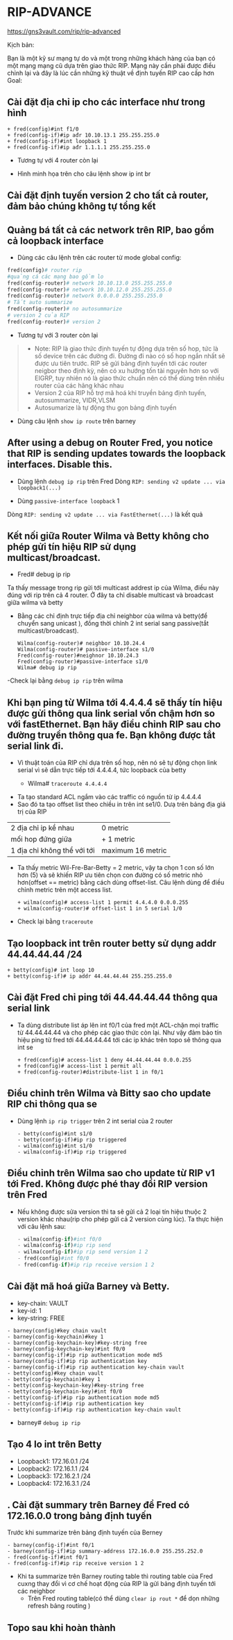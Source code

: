 * RIP-ADVANCE
https://gns3vault.com/rip/rip-advanced
#+DOWNLOADED: screenshot @ 2020-11-26 08:51:42
[[file:_assets/2020-11-26_08-51-42_screenshot.png]]
Kịch bản:

Bạn là một kỹ sư mạng tự do và một trong những khách hàng của bạn có một mạng mạng cũ dựa trên giao thức RIP. Mạng này cần phải được điều chỉnh lại và đây là lúc cần những kỹ thuật về định tuyến RIP cao cấp hơn 
Goal:
** Cài đặt địa chỉ ip cho các interface như trong hình
      
       #+begin_src ipython
       + fred(config)#int f1/0
       + fred(config-if)#ip ađr 10.10.13.1 255.255.255.0
       + fred(config-if)#int loopback 1
       + fred(config-if)#ip ađr 1.1.1.1 255.255.255.0
       #+end_src
       + Tương tự với 4 router còn lại
       + Hình minh họa trên cho câu lệnh show ip int br
         #+DOWNLOADED: screenshot @ 2020-11-26 09:18:32
 [[file:_assets/2020-11-26_09-18-32_screenshot.png]]
      
**  Cài đặt định tuyến version 2 cho tất cả router, đảm bảo chúng không tự tổng kết
**  Quảng bá tất cả các network trên RIP, bao gồm cả loopback interface
      + Dùng các câu lệnh trên các router từ mode global config:
      #+begin_src python
        fred(config)# router rip
        #quảng cá các mạng bao gồm lo
        fred(config-router)# network 10.10.13.0 255.255.255.0
        fred(config-router)# network 10.10.12.0 255.255.255.0
        fred(config-router)# network 0.0.0.0 255.255.255.0
        # Tắt auto summarize
        fred(config-router)# no autosummarize
        # version 2 của RIP
        fred(config-router)# version 2
      #+end_src
      - Tương tự với 3 router còn lại
      #+begin_quote
      - Note: RIP là giao thức định tuyến tự động dựa trên số hop, tức là số device trên các đường đi. Đường đi nào có số hop ngắn nhất sẽ được ưu tiên trước. RIP sẽ gửi bảng định tuyến tới các router neigbor theo định kỳ, nên có xu hướng tốn tài nguyên hơn so với EIGRP, tuy nhiên nó là giao thức chuẩn nên có thể dùng trên nhiều router của các hãng khác nhau 
      - Version 2 của RIP hỗ trợ mã hoá khi truyền bảng định tuyến, autosummarize, VIDR,VLSM
      - Autosumarize là tự động thu gọn bảng định tuyến
      #+end_quote
      - Dùng câu lệnh ~show ip route~ trên barney
        
   #+DOWNLOADED: screenshot @ 2020-11-26 09:39:18
 [[file:_assets/2020-11-26_09-39-18_screenshot.png]]
 
** After using a debug on Router Fred, you notice that RIP is sending updates towards the loopback interfaces. Disable this.
      + Dùng lệnh ~debug ip rip~ trên Fred
        Dòng ~RIP: sending v2 update ... via loopback1(...)~ 
        #+DOWNLOADED: screenshot @ 2020-11-26 09:56:36
        [[file:_assets/2020-11-26_09-56-36_screenshot.png]]
      + Dùng  ~passive-interface loopback~ 1
      Dòng ~RIP: sending v2 update ... via FastEthernet(...)~ là kết quả
        #+DOWNLOADED: screenshot @ 2020-11-26 09:58:09
 [[file:_assets/2020-11-26_09-58-09_screenshot.png]]
**  Kết nối giữa Router Wilma và Betty không cho phép gửi tín hiệu RIP sử dụng multicast/broadcast.
   - Fred# debug ip rip   
   Ta thấy message trong rip gửi tới  multicast addrest ip của Wilma, điều này đúng với rip trên cả 4 router. Ở đây ta chỉ disable multicast và broadcast giữa wilma và betty
#+DOWNLOADED: screenshot @ 2020-11-27 10:19:39
[[file:_assets/2020-11-27_10-19-39_screenshot.png]]
    - Bằng các chỉ định trực tiếp địa chỉ neighbor của wilma và betty(để chuyển sang unicast ), đồng thời chỉnh 2 int serial sang passive(tắt multicast/broadcast).
      
      #+begin_src  ipython
        Wilma(config-router)# neighbor 10.10.24.4
        Wilma(config-router)# passive-interface s1/0
        Fred(config-router)#neighnor 10.10.24.3
        Fred(config-router)#passive-interface s1/0
        Wilma# debug ip rip 
      #+end_src
#+DOWNLOADED: screenshot @ 2020-11-26 10:13:23
    -Check lại bằng ~debug ip rip~ trên wilma
[[file:_assets/2020-11-26_10-13-23_screenshot.png]]
**  Khi bạn ping từ Wilma tới 4.4.4.4 sẽ thấy tín hiệu được gửi thông qua link serial vốn chậm hơn so với fastEthernet. Bạn hãy điều chỉnh RIP sau cho đường truyền thông qua fe. Bạn không được tắt serial link đi. 
   - Vì thuật toán của RIP chỉ dựa trên số hop, nên nó sẽ tự động chọn link serial vì sẽ dẫn trực tiếp tới 4.4.4.4, tức loopback của betty
      + Wilma# ~traceroute 4.4.4.4~
        #+DOWNLOADED: screenshot @ 2020-11-26 10:17:22
[[file:_assets/2020-11-26_10-17-22_screenshot.png]]
      + Ta tạo standard ACL ngắm vào các traffic có nguồn từ ip 4.4.4.4
      + Sao đó ta tạo offset list theo chiều in trên int se1/0. Dưạ trên bảng địa giá trị của RIP
      | 2 địa chỉ ip kề nhau        | 0 metric          |
      | mối hop đứng giữa           | + 1 metric        |
      | 1 địa chỉ không thể với tới | maximum 16 metric |
      + Ta thấy metric Wil-Fre-Bar-Betty = 2 metric, vậy ta chọn 1 con số lớn hơn (5) và sẽ khiến RIP ưu tiên chọn con đường có số metric nhỏ hơn(offset == metric) bằng cách dùng offset-list. Câu lệnh dùng để điều chỉnh metric trên một access list. 
        #+begin_src ipython
        + wilma(config)# access-list 1 permit 4.4.4.0 0.0.0.255
        + wilma(config-router)# offset-list 1 in 5 serial 1/0
        #+end_src
 #+DOWNLOADED: screenshot @ 2020-11-26 10:41:26
 [[file:_assets/2020-11-26_10-41-26_screenshot.png]]
    + Check lại bằng ~traceroute~
#+DOWNLOADED: screenshot @ 2020-11-26 10:49:19
[[file:_assets/2020-11-26_10-49-19_screenshot.png]]
**  Tạo loopback int trên router betty sử dụng addr 44.44.44.44 /24
      #+begin_src ipython
      + betty(config)# int loop 10
      + betty(config-if)# ip addr 44.44.44.44 255.255.255.0
      #+end_src
        
**  Cài đặt Fred chỉ ping tới 44.44.44.44 thông qua serial link
   - Ta dùng distribute list áp lên int f0/1 của fred một ACL-chặn mọi traffic từ 44.44.44.44 và cho phép các giao thức còn lại. Như vậy đảm bảo tín hiệu ping từ fred tới 44.44.44.44 tới các ip khác trên topo sẽ thông qua int se
              #+DOWNLOADED: screenshot @ 2020-11-26 11:05:01
      #+begin_src ipython
      + fred(config)# access-list 1 deny 44.44.44.44 0.0.0.255
      + fred(config)# access-list 1 permit all
      + fred(config-router)#distribute-list 1 in f0/1
      #+end_src
[[file:_assets/2020-11-26_11-05-01_screenshot.png]]
**  Điều chỉnh trên Wilma và Bitty sao cho update RIP chỉ thông qua se
   - Dùng lệnh ~ip rip trigger~ trên 2 int serial của 2 router 
      #+begin_src ipython
      - betty(config)#int s1/0
      - betty(config-if)#ip rip triggered 
      - wilma(config)#int s1/0
      - wilma(config-if)#ip rip triggered
      #+end_src

**  Điều chỉnh trên Wilma sao cho update từ RIP v1 tới Fred. Không được phé thay đổi RIP version trên Fred 
   - Nếu không được sửa version thì ta sẽ gửi cả 2 loại tín hiệu thuộc 2 version khác nhau(rip cho phép gửi cả 2 version cùng lúc). Ta thực hiện với câu lệnh sau:
      #+begin_src python
      - wilma(config-if)#int f0/0               
      - wilma(config-if)#ip rip send
      - wilma(config-if)#ip rip send version 1 2
      - fred(config)#int f0/0
      - fred(config-if)#ip rip receive version 1 2
      #+end_src
**  Cài đặt mã hoá giữa Barney và Betty.
      + key-chain: VAULT
      + key-id: 1
      + key-string: FREE
      #+begin_src ipython
      - barney(config)#key chain vault
      - barney(config-keychain)#key 1  
      - barney(config-keychain-key)#key-string free
      - barney(config-keychain-key)#int f0/0
      - barney(config-if)#ip rip authentication mode md5
      - barney(config-if)#ip rip authentication key     
      - barney(config-if)#ip rip authentication key-chain vault
      - betty(config)#key chain vault
      - betty(config-keychain)#key 1  
      - betty(config-keychain-key)#key-string free
      - betty(config-keychain-key)#int f0/0
      - betty(config-if)#ip rip authentication mode md5
      - betty(config-if)#ip rip authentication key     
      - betty(config-if)#ip rip authentication key-chain vault
      #+end_src
    - barney# ~debug ip rip~
      #+DOWNLOADED: screenshot @ 2020-11-26 11:36:11
 [[file:_assets/2020-11-26_11-36-11_screenshot.png]]

** Tạo 4 lo int trên Betty
      - Loopback1: 172.16.0.1 /24
      - Loopback2: 172.16.1.1 /24
      - Loopback3: 172.16.2.1 /24
      - Loopback4: 172.16.3.1 /24
** . Cài đặt summary trên Barney để Fred có 172.16.0.0 trong bảng định tuyến
   Trước khi summarize trên bảng định tuyến của Berney
#+DOWNLOADED: screenshot @ 2020-11-27 11:30:56
[[file:_assets/2020-11-27_11-30-56_screenshot.png]]
        
      #+begin_src ipython
      - barney(config-if)#int f0/1
      - barney(config-if)#ip summary-address 172.16.0.0 255.255.252.0
      - fred(config-if)#int f0/1
      - fred(config-if)#ip rip receive version 1 2
      #+end_src
      - Khi ta summarize trên Barney routing table thì routing table của Fred cuxng thay đổi vì cơ chế hoạt động của RIP là gửi bảng định tuyến tới các neighbor
       - Trên Fred routing table(có thể dùng ~clear ip rout *~ để dọn những refresh bảng routing )
#+DOWNLOADED: screenshot @ 2020-11-27 11:36:05
[[file:_assets/2020-11-27_11-36-05_screenshot.png]]
** Topo sau khi hoàn thành
#+DOWNLOADED: screenshot @ 2020-11-27 08:38:42
[[file:_assets/2020-11-27_08-38-42_screenshot.png]]
